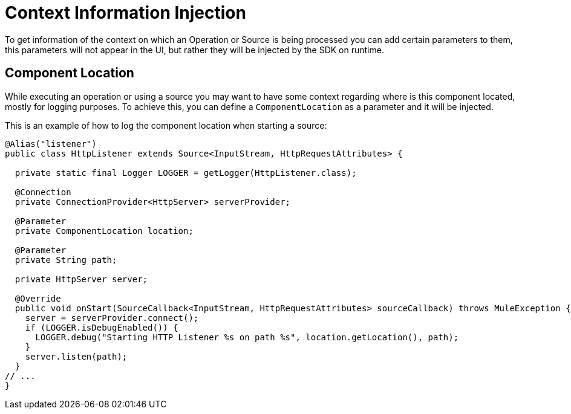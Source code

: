 = Context Information Injection

:keywords: mule, sdk, context, inject, event, location

To get information of the context on which an Operation or Source is being processed
you can add certain parameters to them, this parameters will not appear in the UI, but rather they will
be injected by the SDK on runtime.

== Component Location

While executing an operation or using a source you may want to have some context regarding
where is this component located, mostly for logging purposes. To achieve this, you can
define a `ComponentLocation` as a parameter and it will be injected.

This is an example of how to log the component location when starting a source:

[source, java, linenums]
----

@Alias("listener")
public class HttpListener extends Source<InputStream, HttpRequestAttributes> {

  private static final Logger LOGGER = getLogger(HttpListener.class);

  @Connection
  private ConnectionProvider<HttpServer> serverProvider;

  @Parameter
  private ComponentLocation location;

  @Parameter
  private String path;

  private HttpServer server;

  @Override
  public void onStart(SourceCallback<InputStream, HttpRequestAttributes> sourceCallback) throws MuleException {
    server = serverProvider.connect();
    if (LOGGER.isDebugEnabled()) {
      LOGGER.debug("Starting HTTP Listener %s on path %s", location.getLocation(), path);
    }
    server.listen(path);
  }
// ...
}
----
